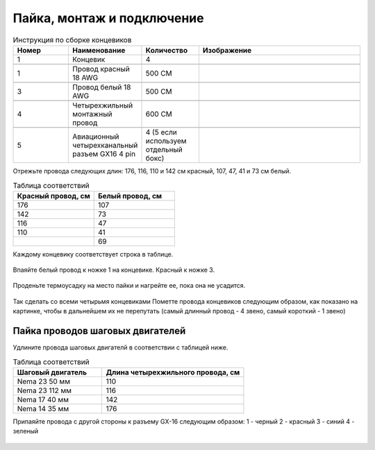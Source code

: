 Пайка, монтаж и подключение
===========================





.. |pic1| image:: _static/Pictures/soldering/Р1.jpg
       :scale: 30 %

.. |pic2| image:: _static/Pictures/soldering/Р2.jpg
       :scale: 18 %       

.. |pic3| image:: _static/Pictures/soldering/Р3.jpg
       :scale: 30 %

.. |pic4| image:: _static/Pictures/soldering/Р4.jpg
       :scale: 18 %

.. |pic5| image:: _static/Pictures/soldering/Р5.jpg
       :scale: 18 %








.. csv-table:: Инструкция по сборке концевиков
   :header: "Номер", "Наименование", "Количество", "Изображение"
   :widths: 10, 10, 10, 30

   1, "Концевик", 4, |pic1|

   1, "Провод красный 18 AWG", "500 СМ", |pic2|

   3, "Провод белый 18 AWG", "500 СМ", |pic3|

   4, "Четырехжильный монтажный провод", "600 СМ", |pic4|

   5, "Авиационный четырехканальный разъем GX16 4 pin", "4 (5 если используем отдельный бокс)", |pic5|       


Отрежьте провода следующих длин: 176, 116, 110 и 142 см красный, 107, 47, 41 и 73 см белый.



.. csv-table:: Таблица соответствий
   :header: "Красный провод, см", "Белый провод, см"
   :widths: 10, 10

   176, 107
   142, 73
   116,47
   110,41
   "", 69

Каждому концевику соответствует строка в таблице.


.. figure:: _static/Pictures/soldering/Р6.jpg
    :height: 600px
    :width: 400 px
    :align: center
    


Впаяйте белый провод к ножке 1 на концевике. Красный к ножке 3.

.. figure:: _static/Pictures/soldering/Р7.jpg
    :height: 600px
    :width: 400 px
    :align: center
   

Проденьте термоусадку на место пайки и нагрейте ее, пока она не усадится.

.. figure:: _static/Pictures/soldering/Р8.jpg
    :height: 600px
    :width: 400 px
    :align: center


Так сделать со всеми четырьмя концевиками
Пометте провода концевиков следующим образом, как показано на картинке, чтобы в дальнейшем их не перепутать (самый длинный провод - 4 звено, самый короткий - 1 звено)

.. figure:: _static/Pictures/soldering/Р9.jpg
    :height: 600px
    :width: 400 px
    :align: center



Пайка проводов шаговых двигателей
_________________________________

Удлините провода шаговых двигателй в соответствии с таблицей ниже.


.. csv-table:: Таблица соответствий
   :header: "Шаговый двигатель", "Длина четырехжильного провода, см"
   :widths: 5, 8

	"Nema 23 50 мм", 110
	"Nema 23 112 мм", 116
	"Nema 17 40 мм", 142
	"Nema 14 35 мм", 176



Припаяйте провода с другой стороны к разъему GX-16 следующим образом:
1 - черный
2 - красный
3 - синий
4 - зеленый


.. figure:: _static/Pictures/soldering/Р10.jpg
    :height: 600px
    :width: 400 px
    :align: center




.. figure:: _static/Pictures/soldering/Р11.jpg
    :height: 600px
    :width: 400 px
    :align: center
